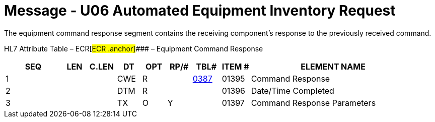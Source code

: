 = Message - U06 Automated Equipment Inventory Request 
:render_as: Message Page
:v291_section: 13.3.6

The equipment command response segment contains the receiving component's response to the previously received command.

HL7 Attribute Table – ECR[#ECR .anchor]#### – Equipment Command Response

[width="100%",cols="14%,6%,7%,6%,6%,6%,7%,7%,41%",options="header",]

|===

|SEQ |LEN |C.LEN |DT |OPT |RP/# |TBL# |ITEM # |ELEMENT NAME

|1 | | |CWE |R | |file:///E:\V2\v2.9%20final%20Nov%20from%20Frank\V29_CH02C_Tables.docx#HL70387[0387] |01395 |Command Response

|2 | | |DTM |R | | |01396 |Date/Time Completed

|3 | | |TX |O |Y | |01397 |Command Response Parameters

|===

[message-tabs, ["INR^U06^INR_U06", "INR Interaction", "ACK^U06^ACK", "ACK Interaction", "INU^U05^INU_U05", "INU Interaction"]]

